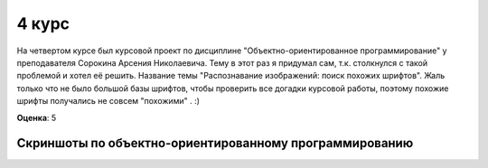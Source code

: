 4 курс
======

На четвертом курсе был курсовой проект по дисциплине "Объектно-ориентированное программирование" у преподавателя Сорокина Арсения Николаевича.
Тему в этот раз я придумал сам, т.к. столкнулся с такой проблемой и хотел её решить.
Название темы "Распознавание изображений: поиск похожих шрифтов". Жаль только что не было большой базы шрифтов, чтобы проверить все догадки курсовой работы, поэтому похожие шрифты получались не совсем "похожими"
. :)

**Оценка**: 5

Скриншоты по объектно-ориентированному программированию
-------------------------------------------------------

.. image:: https://raw.github.com/saippuakauppias/my_university_files/master/4_year/oop/screenshot1.png

.. image:: https://raw.github.com/saippuakauppias/my_university_files/master/4_year/oop/screenshot2.png
